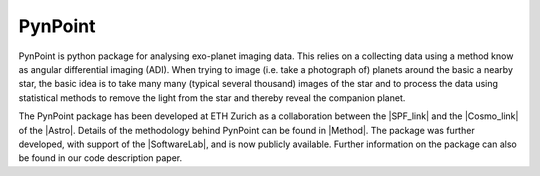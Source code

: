 =============================
PynPoint
=============================

PynPoint is python package for analysing exo-planet imaging data. This relies on a collecting data using a method know as angular differential imaging (ADI). When trying to image (i.e. take a photograph of) planets around the basic a nearby star, the basic idea is to take many many (typical several thousand) images of the star and to process the data using statistical methods to remove the light from the star and thereby reveal the companion planet.

.. image:: planet_graphic.*


The PynPoint package has been developed at ETH Zurich as a collaboration between the |SPF_link| and the |Cosmo_link| of the |Astro|. Details of the methodology behind PynPoint can be found in |Method|. The package was further developed, with support of the |SoftwareLab|, and is now publicly available. Further information on the package can also be found in our code description paper. 

.. |SPF_link| raw:: html

   <a href="http://www.astro.ethz.ch/meyer" target="_blank">Star and Planet Formation Group</a>

.. |Cosmo_link| raw:: html

   <a href="http://www.astro.ethz.ch/refregier" target="_blank">Cosmology Research Group</a>

.. |Astro| raw:: html
	
	<a href="http://www.astro.ethz.ch" target="_blank">ETH Institute of Astronomy</a>

.. |Method| raw:: html

	<a href="http://adsabs.harvard.edu/abs/2012MNRAS.427..948A" target="_blank">our method paper</a>
	
.. |SoftwareLab| raw:: html

	<a href="http://www.astro.ethz.ch/refregier/research/Software" target="_blank">Software Lab of the Cosmology Group</a>
